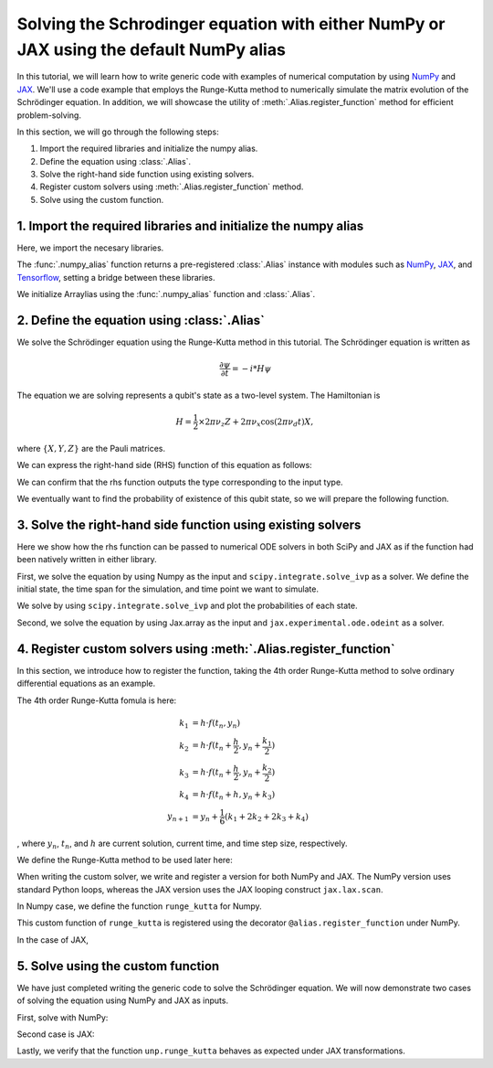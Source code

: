 .. _rungekutta:

.. module:: rungekutta


Solving the Schrodinger equation with either NumPy or JAX using the default NumPy alias
=======================================================================================

In this tutorial, we will learn how to write generic code with examples of numerical computation by using 
`NumPy <https://numpy.org/>`_ and `JAX <https://github.com/google/jax>`_.
We'll use a code example that employs the Runge-Kutta method to numerically simulate the matrix evolution of the Schrödinger equation.
In addition, we will showcase the utility of :meth:`.Alias.register_function` method for efficient problem-solving.

In this section, we will go through the following steps:

1. Import the required libraries and initialize the numpy alias.
2. Define the equation using :class:`.Alias`.
3. Solve the right-hand side function using existing solvers.
4. Register custom solvers using :meth:`.Alias.register_function` method.
5. Solve using the custom function.


1. Import the required libraries and initialize the numpy alias
---------------------------------------------------------------

Here, we import the necesary libraries.

.. jupyter-execute::
    :hide-code:

    import warnings
    warnings.filterwarnings('ignore', message='', category=Warning, module='', lineno=0, append=False)

.. jupyter-execute::

    from arraylias import numpy_alias
    import numpy as np
    import matplotlib.pyplot as plt
    import jax
    import jax.numpy as jnp

    from scipy.integrate import solve_ivp
    from jax.experimental.ode import odeint

    # set some variables
    dt = 0.01
    N = 1001


The :func:`.numpy_alias` function returns a pre-registered :class:`.Alias` instance with modules such as 
`NumPy <https://numpy.org/>`_, `JAX <https://github.com/google/jax>`_, and `Tensorflow <https://www.tensorflow.org/>`_,
setting a bridge between these libraries.

We initialize Arraylias using the :func:`.numpy_alias` function and :class:`.Alias`.

.. jupyter-execute::

    alias = numpy_alias()
    unp = alias()

2. Define the equation using :class:`.Alias`
--------------------------------------------

We solve the Schrödinger equation using the Runge-Kutta method in this tutorial.
The Schrödinger equation is written as

.. math:: \frac{\partial\psi}{\partial t} = -i * H \psi

The equation we are solving represents a qubit's state as a two-level system. The Hamiltonian is

.. math:: H = \frac{1}{2} \times 2 \pi \nu_z {Z} + 2 \pi \nu_x \cos(2 \pi \nu_d t){X},

where :math:`\{X,Y,Z\}` are the Pauli matrices.

We can express the right-hand side (RHS) function of this equation as follows:

.. jupyter-execute::

    Z = np.array([[1,0],[0,-1]])
    X = np.array([[0,1],[1,0]])

    def rhs(t,y):
        return unp.matmul(-1j * (5 * Z -  unp.cos(10 * t) * X ), y)

We can confirm that the rhs function outputs the type corresponding to the input type.

.. jupyter-execute::

    # Numpy input
    rhs(0.1, np.array([0., 1.]))


.. jupyter-execute::

    # Jax.numpy input
    rhs(jnp.array(0.1), jnp.array([0., 1.]))

We eventually want to find the probability of existence of this qubit state, so we will prepare the following function.

.. jupyter-execute::

    def state_probabilities(state):
        return unp.abs(state) ** 2

3. Solve the right-hand side function using existing solvers
------------------------------------------------------------

Here we show how the rhs function can be passed to numerical ODE solvers in both SciPy and JAX as if the function had been natively written in either library.

First, we solve the equation by using Numpy as the input and ``scipy.integrate.solve_ivp`` as a solver.
We define the initial state, the time span for the simulation, and time point we want to simulate.

.. jupyter-execute::

    init_state = np.array([1. + 0j,0. + 0j])

    t_span = [0,(N-1) * dt]
    T = np.linspace(0,(N-1) * dt,N)

We solve by using ``scipy.integrate.solve_ivp`` and plot the probabilities of each state.

.. jupyter-execute::

    sol = solve_ivp(rhs,t_span,init_state,method='RK45',t_eval=T)
    probabilities = state_probabilities(sol.y)

    plt.plot(sol.t, probabilities[0], label="0")
    plt.plot(sol.t, probabilities[1], label="1")
    plt.xlabel('T')
    plt.ylabel('Probability')
    plt.legend()
    plt.show()


Second, we solve the equation by using Jax.array as the input and ``jax.experimental.ode.odeint`` as a solver.

.. jupyter-execute::

    init_state = jnp.array([1. + 0j,0. + 0j])

    t_span = [0,(N-1) * dt]
    T = jnp.linspace(0,(N-1) * dt,N)

    sol = odeint(lambda y,t: rhs(t,y), init_state, T)
    probabilities = state_probabilities(sol.T)
    plt.plot(T, probabilities[0], label="0")
    plt.plot(T, probabilities[1], label="1")
    plt.xlabel('T')
    plt.ylabel('Probability')
    plt.legend()
    plt.show()



4. Register custom solvers using :meth:`.Alias.register_function`
-----------------------------------------------------------------

In this section, we introduce how to register the function, taking the 4th order Runge-Kutta method
to solve ordinary differential equations as an example.

The 4th order Runge-Kutta fomula is here:

.. math::

    k_1 &= h \cdot f(t_n, y_n) \\
    k_2 &= h \cdot f(t_n + \frac{h}{2}, y_n + \frac{k_1}{2}) \\
    k_3 &= h \cdot f(t_n + \frac{h}{2}, y_n + \frac{k_2}{2}) \\
    k_4 &= h \cdot f(t_n + h, y_n + k_3) \\
    y_{n+1} &= y_n + \frac{1}{6}(k_1 + 2k_2 + 2k_3 + k_4)

, where :math:`y_{n}`, :math:`t_{n}`, and :math:`h` are current solution, current time, and time step size, respectively.

We define the Runge-Kutta method to be used later here:

.. jupyter-execute::

    def runge_kutta_step(n, state):
        k1 = dt * rhs(n * dt, state)
        k2 = dt * rhs(n * dt + 0.5 * dt, state + 0.5*k1)
        k3 = dt * rhs(n * dt + 0.5 * dt, state + 0.5*k2)
        k4 = dt * rhs(n * dt + dt, state + k3)
        return (k1 + 2*k2 + 2*k3 + k4) / 6.

When writing the custom solver, we write and register a version for both NumPy and JAX. 
The NumPy version uses standard Python loops, whereas the JAX version uses the JAX looping construct ``jax.lax.scan``.

In Numpy case, we define the function ``runge_kutta`` for Numpy.

.. jupyter-execute::

    @alias.register_function(lib="numpy", path="runge_kutta")
    def _(state, N):
        probabilities = []
        for n in range(N):
            probabilities.append(state_probabilities(state))
            state+= runge_kutta_step(n, state)
        return probabilities


This custom function of ``runge_kutta`` is registered using the decorator ``@alias.register_function`` under 
NumPy.

In the case of JAX,

.. jupyter-execute::

    @alias.register_function(lib="jax", path="runge_kutta")
    def _(state, N):
        def runge_kutta_step_scan(carry, probabilities):
            n, state = carry
            probabilities = state_probabilities(state)
            state+= runge_kutta_step(n, state)
            return (n + 1, state), probabilities
        _, probabilities = jax.lax.scan(runge_kutta_step_scan, (0, state), jnp.zeros((N,2)))
        return probabilities

5. Solve using the custom function
----------------------------------

We have just completed writing the generic code to solve the Schrödinger equation.
We will now demonstrate two cases of solving the equation using NumPy and JAX as inputs.

First, solve with NumPy:

.. jupyter-execute::

    init_state = np.array([1. + 0j,0. + 0j])

    probabilities = unp.array(unp.runge_kutta(init_state, N))

    T = np.linspace(0,(N-1) * dt,N)
    plt.plot(T, probabilities, label = ["0", "1"])
    plt.xlabel('T')
    plt.ylabel('Probability')
    plt.legend()
    plt.show()

.. jupyter-execute::

    %timeit unp.array(unp.runge_kutta(init_state, N))


Second case is JAX:

.. jupyter-execute::

    init_state = jnp.array([1. + 0j,0. + 0j])
    probabilities = unp.array(unp.runge_kutta(init_state, N))

    T = np.linspace(0,(N-1) * dt,N)

    plt.plot(T, probabilities, label=["0", "1"])
    plt.xlabel('T')
    plt.ylabel('Probability')
    plt.legend()
    plt.show()

Lastly, we verify that the function ``unp.runge_kutta`` behaves as expected under JAX transformations.

.. jupyter-execute::

    from functools import partial

    @partial(jax.jit, static_argnums=(1,))
    def solve_with_RungeKutta_jit(init_state, N):
        return unp.array(unp.runge_kutta(init_state, N))

.. jupyter-execute::

    %timeit solve_with_RungeKutta_jit(init_state, N)

